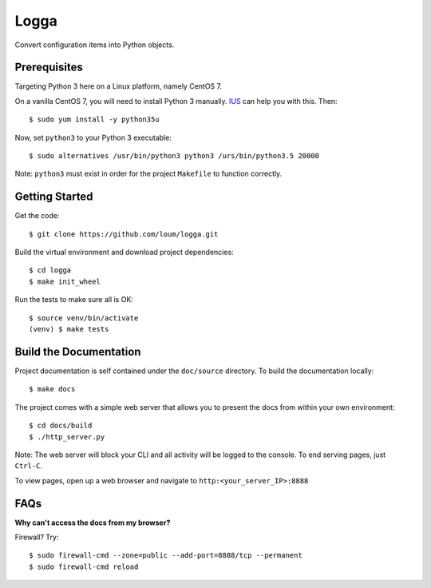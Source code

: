 #####
Logga
#####
Convert configuration items into Python objects.

*************
Prerequisites
*************
Targeting Python 3 here on a Linux platform, namely CentOS 7.

On a vanilla CentOS 7, you will need to install Python 3 manually.  `IUS <https://ius.io/GettingStarted/>`_ can help you with this.  Then::

    $ sudo yum install -y python35u

Now, set ``python3`` to your Python 3 executable::

    $ sudo alternatives /usr/bin/python3 python3 /urs/bin/python3.5 20000

Note: ``python3`` must exist in order for the project ``Makefile`` to function correctly.

***************
Getting Started
***************
Get the code::

    $ git clone https://github.com/loum/logga.git
    
Build the virtual environment and download project dependencies::

    $ cd logga
    $ make init_wheel
    
Run the tests to make sure all is OK::

    $ source venv/bin/activate
    (venv) $ make tests

***********************
Build the Documentation
***********************
Project documentation is self contained under the ``doc/source`` directory.  To build the documentation locally::

    $ make docs

The project comes with a simple web server that allows you to present the docs from within your own environment::

    $ cd docs/build
    $ ./http_server.py
    
Note: The web server will block your CLI and all activity will be logged to the console.  To end serving pages, just ``Ctrl-C``.
    
To view pages, open up a web browser and navigate to ``http:<your_server_IP>:8888``

****
FAQs
****
**Why can't access the docs from my browser?**

Firewall?  Try::

    $ sudo firewall-cmd --zone=public --add-port=8888/tcp --permanent
    $ sudo firewall-cmd reload
